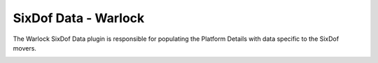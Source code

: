 .. ****************************************************************************
.. CUI
..
.. The Advanced Framework for Simulation, Integration, and Modeling (AFSIM)
..
.. The use, dissemination or disclosure of data in this file is subject to
.. limitation or restriction. See accompanying README and LICENSE for details.
.. ****************************************************************************

SixDof Data - Warlock
---------------------

The Warlock SixDof Data plugin is responsible for populating the Platform Details with data specific to the SixDof movers.

.. image:: ../images/wk_SixDofPlatformDetails.png
